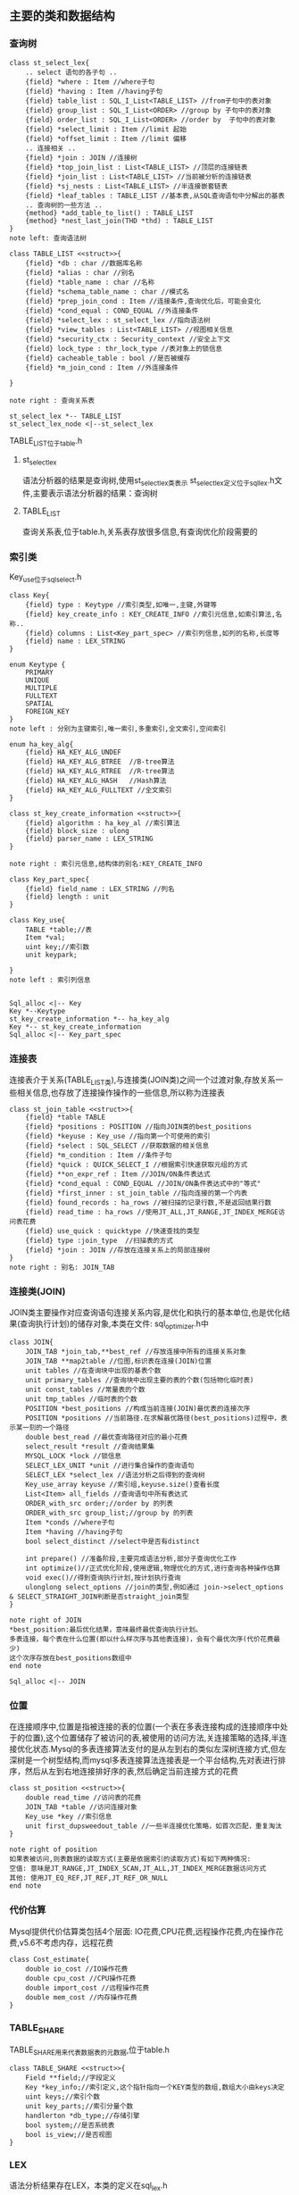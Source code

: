 ** 主要的类和数据结构
*** 查询树
#+BEGIN_SRC plantuml :file images/st_select_lex.png :cmdline -charset utf-8
class st_select_lex{
    .. select 语句的各子句 ..
    {field} *where : Item //where子句
    {field} *having : Item //having子句
    {field} table_list : SQL_I_List<TABLE_LIST> //from子句中的表对象
    {field} group_list : SQL_I_List<ORDER> //group by 子句中的表对象
    {field} order_list : SQL_I_List<ORDER> //order by  子句中的表对象
    {field} *select_limit : Item //limit 起始
    {field} *offset_limit : Item //limit 偏移
    .. 连接相关 ..
    {field} *join : JOIN //连接树
    {field} *top_join_list : List<TABLE_LIST> //顶层的连接链表
    {field} *join_list : List<TABLE_LIST> //当前被分析的连接链表
    {field} *sj_nests : List<TABLE_LIST> //半连接嵌套链表
    {field} *leaf_tables : TABLE_LIST //基本表,从SQL查询语句中分解出的基表
    .. 查询树的一些方法 ..
    {method} *add_table_to_list() : TABLE_LIST
    {method} *nest_last_join(THD *thd) : TABLE_LIST
}
note left: 查询语法树

class TABLE_LIST <<struct>>{
    {field} *db : char //数据库名称
    {field} *alias : char //别名
    {field} *table_name : char //名称
    {field} *schema_table_name : char //模式名
    {field} *prep_join_cond : Item //连接条件,查询优化后，可能会变化
    {field} *cond_equal : COND_EQUAL //外连接条件
    {field} *select_lex : st_select_lex //指向语法树
    {field} *view_tables : List<TABLE_LIST> //视图相关信息
    {field} *security_ctx : Security_context //安全上下文
    {field} lock_type : thr_lock_type //表对象上的锁信息
    {field} cacheable_table : bool //是否被缓存
    {field} *m_join_cond : Item //外连接条件

}

note right : 查询关系表

st_select_lex *-- TABLE_LIST
st_select_lex_node <|--st_select_lex
#+END_SRC
TABLE_LIST位于table.h
**** st_select_lex
     语法分析器的结果是查询树,使用st_select_lex类表示 
     st_select_lex定义位于sql_lex.h文件,主要表示语法分析器的结果：查询树
**** TABLE_LIST
     查询关系表,位于table.h,关系表存放很多信息,有查询优化阶段需要的
*** 索引类
    Key_use位于sql_select.h
#+BEGIN_SRC plantuml :file images/key.png :cmdline -charset utf-8
class Key{
    {field} type : Keytype //索引类型,如唯一,主键,外键等 
    {field} key_create_info : KEY_CREATE_INFO //索引元信息,如索引算法,名称..
    {field} columns : List<Key_part_spec> //索引列信息,如列的名称,长度等 
    {field} name : LEX_STRING
}

enum Keytype {
    PRIMARY
    UNIQUE
    MULTIPLE
    FULLTEXT
    SPATIAL
    FOREIGN_KEY
}
note left : 分别为主键索引,唯一索引,多重索引,全文索引,空间索引

enum ha_key_alg{
    {field} HA_KEY_ALG_UNDEF 
    {field} HA_KEY_ALG_BTREE  //B-tree算法
    {field} HA_KEY_ALG_RTREE  //R-tree算法
    {field} HA_KEY_ALG_HASH   //Hash算法
    {field} HA_KEY_ALG_FULLTEXT //全文索引
}

class st_key_create_information <<struct>>{
    {field} algorithm : ha_key_al //索引算法
    {field} block_size : ulong
    {field} parser_name : LEX_STRING 
}

note right : 索引元信息,结构体的别名:KEY_CREATE_INFO

class Key_part_spec{
    {field} field_name : LEX_STRING //列名
    {field} length : unit
}

class Key_use{
    TABLE *table;//表
    Item *val;
    uint key;//索引数
    unit keypark;

}
note left : 索引列信息


Sql_alloc <|-- Key
Key *--Keytype
st_key_create_information *-- ha_key_alg
Key *-- st_key_create_information
Sql_alloc <|-- Key_part_spec
#+END_SRC
*** 连接表
    连接表介于关系(TABLE_LIST类),与连接类(JOIN类)之间一个过渡对象,存放关系一些相关信息,也存放了连接操作操作的一些信息,所以称为连接表
#+BEGIN_SRC plantuml :file images/st_join_table.png :cmdline -charset utf-8
class st_join_table <<struct>>{
    {field} *table TABLE 
    {field} *positions : POSITION //指向JOIN类的best_positions
    {field} *keyuse : Key_use //指向第一个可使用的索引
    {field} *select : SQL_SELECT //获取数据的相关信息
    {field} *m_condition : Item //条件子句
    {field} *quick : QUICK_SELECT_I //根据索引快速获取元组的方式
    {field} **on_expr_ref : Item //JOIN/ON条件表达式
    {field} *cond_equal : COND_EQUAL //JOIN/ON条件表达式中的"等式"
    {field} *first_inner : st_join_table //指向连接的第一个内表
    {field} found_records : ha_rows //被扫描的记录行数,不是返回结果行数
    {field} read_time : ha_rows //使用JT_ALL,JT_RANGE,JT_INDEX_MERGE访问表花费
    {field} use_quick : quicktype //快速查找的类型
    {field} type :join_type  //扫描表的方式
    {field} *join : JOIN //存放在连接关系上的局部连接树
}
note right : 别名: JOIN_TAB
#+END_SRC
*** 连接类(JOIN)
    JOIN类主要操作对应查询语句连接关系内容,是优化和执行的基本单位,也是优化结果(查询执行计划)的储存对象,本类在文件: sql_optimizer.h中
#+BEGIN_SRC plantuml :file images/join.png :cmdline -charset utf-8
class JOIN{
    JOIN_TAB *join_tab,**best_ref //存放连接中所有的连接关系对象
    JOIN_TAB **map2table //位图,标识表在连接(JOIN)位置
    unit tables //在查询块中出现的基表个数
    unit primary_tables //查询块中出现主要的表的个数(包括物化临时表)
    unit const_tables //常量表的个数
    unit tmp_tables //临时表的个数
    POSITION *best_positions //构成当前连接(JOIN)最优表的连接次序
    POSITION *positions //当前路径.在求解最优路径(best_positions)过程中，表示某一刻的一个路径
    double best_read //最优查询路径对应的最小花费
    select_result *result //查询结果集
    MYSQL_LOCK *lock //锁信息
    SELECT_LEX_UNIT *unit //进行集合操作的查询语句
    SELECT_LEX *select_lex //语法分析之后得到的查询树
    Key_use_array keyuse //索引组,keyuse.size()查看长度
    List<Item> all_fields //查询语句中所有表达式
    ORDER_with_src order;//order by 的列表
    ORDER_with_src group_list;//group by 的列表
    Item *conds //where子句
    Item *having //having子句
    bool select_distinct //select中是否有distinct

    int prepare() //准备阶段,主要完成语法分析,部分子查询优化工作
    int optimize()//正式优化阶段,使用逻辑,物理优化的方式,进行查询各种操作估算
    void exec()//得到查询执行计划,按计划执行查询
    ulonglong select_options //join的类型,例如通过 join->select_options & SELECT_STRAIGHT_JOIN判断是否straight_join类型
}

note right of JOIN
*best_position:最后优化结果，意味最终最优查询执行计划。
多表连接，每个表在什么位置(即以什么样次序与其他表连接)，会有个最优次序(代价花费最少)
这个次序存放在best_positions数组中
end note

Sql_alloc <|-- JOIN
#+END_SRC
*** 位置
    在连接顺序中,位置是指被连接的表的位置(一个表在多表连接构成的连接顺序中处于的位置),这个位置储存了被访问的表,被使用的访问方法,关连接策略的选择,半连接优化状态.Mysql的多表连接算法支付的是从左到右的类似左深树连接方式,但左深树是一个树型结构,而mysql多表连接算法连接表是一个平台结构,先对表进行排序，然后从左到右地连接排好序的表,然后确定当前连接方式的花费
#+BEGIN_SRC plantuml :file images/st_position.png :cmdline -charset utf-8
class st_position <<struct>>{
    double read_time //访问表的花费
    JOIN_TAB *table //访问连接对象
    Key_use *key //索引信息
    unit first_dupsweedout_table //一些半连接优化策略，如首次匹配，重复淘汰
}

note right of position
如果表被访问,则表数据的读取方式(主要是依据索引的读取方式)有如下两种情况:
空值: 意味是JT_RANGE,JT_INDEX_SCAN,JT_ALL,JT_INDEX_MERGE数据访问方式
其他: 使用JT_EQ_REF,JT_REF,JT_REF_OR_NULL 
end note
#+END_SRC
*** 代价估算
    Mysql提供代价估算类包括4个层面: IO花费,CPU花费,远程操作花费,内在操作花费,v5.6不考虑内存，远程花费

#+BEGIN_SRC plantuml :file images/cost_estimate.png :cmdline -charset utf-8
class Cost_estimate{
    double io_cost //IO操作花费
    double cpu_cost //CPU操作花费
    double import_cost //远程操作花费
    double mem_cost //内存操作花费
}
#+END_SRC

*** TABLE_SHARE
    TABLE_SHARE用来代表数据表的元数据,位于table.h
#+BEGIN_SRC plantuml :file images/table_class.png :cmdline -charset utf-8
class TABLE_SHARE <<struct>>{
    Field **field;//字段定义
    Key *key_info;//索引定义,这个指针指向一个KEY类型的数组,数组大小由keys决定
    uint keys;//索引个数
    unit key_parts;//索引分量个数
    handlerton *db_type;//存储引擎
    bool system;//是否系统表
    bool is_view;//是否视图
}
#+END_SRC

*** LEX
    语法分析结果存在LEX，本类的定义在sql_lex.h
#+BEGIN_SRC plantuml :file images/lex_class.png :cmdline -charset utf-8
class LEX <<struct>>{
    SELECT_LEX_UNIT unit;//最顶层的SELECT_UNIT
    SELECT_LEX select_lex;//最顶层的SELECT_LEX
    SELECT_LEX *current_select;//当前解析的SELECT_LEX
    List<key_part_spec> col_list;//索引分量
    st_alter_tablespace alter_tablespace_info;//tablespace操作相关信息
    enum_sql_command sql_command;//SQL命令类型
    LEX_STRING name;//对象名称
    sp_name *spname;//存储过程/函数名称
    TABLE_LIST *query_tables;//TABLE_LIST的链表(通过next_global和prev_global)
    TABLE_LIST **query_tables_last;//指向上面链表的尾巴，初始化为query_tables地址
    SELECT_LEX *all_select_list;//全部SELECT_LEX结点 
}
#+END_SRC
    解析sql时，顺序是:
- sql_connect.cc的handle_one_connection()
- sql_connect.cc的do_handle_one_connection()
- sql_parse.cc的do_command()
- sql_parse.cc的dispatch_command()
- sql_parse.cc的mysql_parse()
- sql_lex.cc的lex_start()
sql_parse.cc的mysql_parse()执行完lex_start()方法后,调用parse_sql(),
在parse_sql()中会调用MYSQLparse(thd)方法,这个方法执行yacc的语法解析,
正常是应该调用yyparse不过sql_yacc.cc中有定义了: #define yyparse MYSQLparse

*** 表定义
    TABLE_SHARE和TABLE,TABLE是
    位于table.h文件
#+BEGIN_SRC plantuml :file images/table_share_class.png :cmdline -charset utf-8
class TABLE_SHARE<<struct>>{
    Field **field;//定段定义
    KEY *key_info;//表索引定义,指针指向一个KEY类型的数组,数组大小由keys决定
    LEX_STRING comment;//备注
    uint keys;//索引个数
    uint key_parts;//总的索引分量个数
    ulong reclength;//记录长度
}

class  TABLE<<struct>>{
    TABLE_SHARE *s;//表定义
    handler *file;//存储引擎
    Field **field;//字段
    KEY *key_info;//表索引定义
    
}
#+END_SRC


